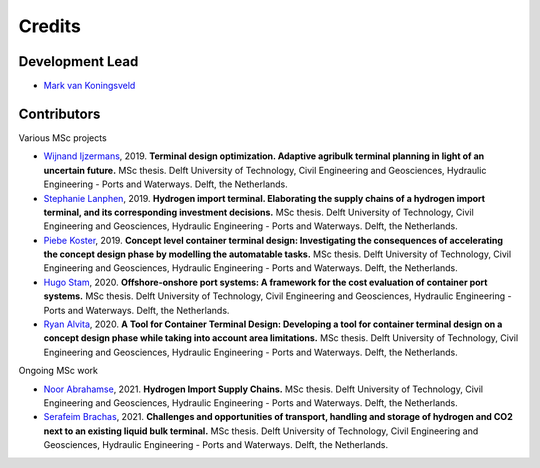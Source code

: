 =======
Credits
=======

Development Lead
----------------
* `Mark van Koningsveld`_

.. _Mark van Koningsveld: https://www.tudelft.nl/citg/over-faculteit/afdelingen/hydraulic-engineering/sections/rivers-ports-waterways-and-dredging-engineering/staff/van-koningsveld-m/

Contributors
------------

Various MSc projects

* `Wijnand Ijzermans`_, 2019. **Terminal design optimization. Adaptive agribulk terminal planning in light of an uncertain future.** MSc thesis. Delft University of Technology, Civil Engineering and Geosciences, Hydraulic Engineering - Ports and Waterways. Delft, the Netherlands.
* `Stephanie Lanphen`_, 2019. **Hydrogen import terminal. Elaborating the supply chains of a hydrogen import terminal, and its corresponding investment decisions.** MSc thesis. Delft University of Technology, Civil Engineering and Geosciences, Hydraulic Engineering - Ports and Waterways. Delft, the Netherlands.
* `Piebe Koster`_, 2019. **Concept level container terminal design: Investigating the consequences of accelerating the concept design phase by modelling the automatable tasks.** MSc thesis. Delft University of Technology, Civil Engineering and Geosciences, Hydraulic Engineering - Ports and Waterways. Delft, the Netherlands.
* `Hugo Stam`_, 2020. **Offshore-onshore port systems: A framework for the cost evaluation of container port systems.** MSc thesis. Delft University of Technology, Civil Engineering and Geosciences, Hydraulic Engineering - Ports and Waterways. Delft, the Netherlands.
* `Ryan Alvita`_, 2020. **A Tool for Container Terminal Design: Developing a tool for container terminal design on a concept design phase while taking into account area limitations.** MSc thesis. Delft University of Technology, Civil Engineering and Geosciences, Hydraulic Engineering - Ports and Waterways. Delft, the Netherlands.

.. _Wijnand Ijzermans: http://resolver.tudelft.nl/uuid:7ad9be30-7d0a-4ece-a7dc-eb861ae5df24
.. _Stephanie Lanphen: http://resolver.tudelft.nl/uuid:d2429b05-1881-4e42-9bb3-ed604bc15255
.. _Piebe Koster: http://resolver.tudelft.nl/uuid:131133bf-9021-4d67-afcb-233bd8302ce0
.. _Hugo Stam: http://resolver.tudelft.nl/uuid:78b317cc-23c4-4f21-a2bf-ed53c87050e1
.. _Ryan Alvita: http://resolver.tudelft.nl/uuid:52214175-671b-4155-ba7d-1377a17df0c3

Ongoing MSc work

* `Noor Abrahamse`_, 2021. **Hydrogen Import Supply Chains.** MSc thesis. Delft University of Technology, Civil Engineering and Geosciences, Hydraulic Engineering - Ports and Waterways. Delft, the Netherlands.
* `Serafeim Brachas`_, 2021. **Challenges and opportunities of transport, handling and storage of hydrogen and CO2 next to an existing liquid bulk terminal.** MSc thesis. Delft University of Technology, Civil Engineering and Geosciences, Hydraulic Engineering - Ports and Waterways. Delft, the Netherlands.

.. _Noor Abrahamse: https://repository.tudelft.nl
.. _Serafeim Brachas: https://repository.tudelft.nl

